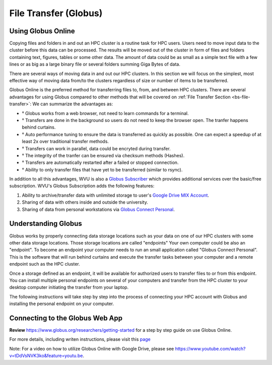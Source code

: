 .. _qs-file-transfer:

File Transfer (Globus)
======================

Using Globus Online
-------------------

Copying files and folders in and out an HPC cluster is a routine task for HPC users. Users need to move input data to the cluster before this data can be processed. The results will be moved out of the cluster in form of files and folders containing text, figures, tables or some other data. The amount of data could be as small as a simple text file with a few lines or as big as a large binary file or several folders summing Giga Bytes of data. 

There are several ways of moving data in and out our HPC clusters.
In this section we will focus on the simplest, most effective way of moving data from/to the clusters regardless of size or number of items to be transferred.

Globus Online is the preferred method for transferring files to, from, and between HPC clusters.  
There are several advantages for using Globus compared to other methods that will be covered on :ref:`File Transfer Section <bs-file-transfer>`:
We can summarize the advantages as:

* ° Globus works from a web browser, not need to learn commands for a terminal.
* ° Transfers are done in the background so users do not need to keep the browser open. The tranfer happens behind curtains.
* ° Auto performance tuning to ensure the data is transferred as quickly as possible. One can expect a speedup of at least 2x over traditional transfer methods.
* ° Transfers can work in parallel, data could be encryted during transfer.
* ° The integrity of the tranfer can be ensured via checksum methods (Hashes).
* ° Transfers are automatically restarted after a failed or stopped connection.
* ° Ability to only transfer files that have yet to be transferred (similar to rsync).

In addition to all this advantages, WVU is also a `Globus Subscriber <https://www.globus.org/subscriptions>`__ which provides additional services over the basic/free subscription. WVU's Globus Subscription adds the following features:

#.  Ability to archive/transfer data with unlimited storage to user's `Google Drive MIX Account <https://wvu.atlassian.net/servicedesk/customer/portal/5/article/299335692?src=-555450868>`__.
#.  Sharing of data with others inside and outside the university.
#.  Sharing of data from personal workstations via `Globus Connect Personal <https://www.globus.org/globus-connect-personal>`__.

Understanding Globus
--------------------

Globus works by properly connecting data storage locations such as your data on one of our HPC clusters with some other data storage locations.
Those storage locations are called "endpoints"
Your own computer could be also an "endpoint". To become an endpoint your computer needs to run an small application called "Globus Connect Personal".
This is the software that will run behind curtains and execute the transfer tasks between your computer and a remote endpoint such as the HPC cluster.

Once a storage defined as an endpoint, it will be available for authorized users to transfer files to or from this endpoint. You can install multiple personal endpoints on several of your computers and transfer from the HPC cluster to your desktop computer initiating the transfer from your laptop.

The following instructions will take step by step into the process of connecting your HPC account with Globus and installing the personal endpoint on your computer.

Connecting to the Globus Web App
--------------------------------

.. image:: /_static/Globus-intro1.jpg
  :width: 600
  :alt: Globus Introduction (figure 1)

.. image:: /_static/Globus-intro2.jpg
  :width: 600
  :alt: Globus Introduction (figure 2)

.. image:: /_static/Globus-intro3.jpg
  :width: 600
  :alt: Globus Introduction (figure 3)

.. image:: /_static/Globus-intro4.jpg
  :width: 600
  :alt: Globus Introduction (figure 4)

.. image:: /_static/Globus-intro5.jpg
  :width: 600
  :alt: Globus Introduction (figure 5)

.. image:: /_static/Globus-intro6.jpg
  :width: 600
  :alt: Globus Introduction (figure 6)

.. image:: /_static/Globus-intro7.jpg
  :width: 600
  :alt: Globus Introduction (figure 7)

.. image:: /_static/Globus-intro8.jpg
  :width: 600
  :alt: Globus Introduction (figure 8)

.. image:: /_static/Globus-intro9.jpg
  :width: 600
  :alt: Globus Introduction (figure 9)



**Review** https://www.globus.org/researchers/getting-started for a step by step guide on use Globus Online.

For more details, including writen instructions, please visit this `page <https://docs.hpc.wvu.edu/text/33.GlobusOnline.html>`__

Note: For a video on how to utilize Globus Online with Google Drive, please see https://www.youtube.com/watch?v=tDdVsNVK3ko&feature=youtu.be.


